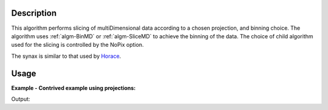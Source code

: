 .. algorithm::

.. summary::

.. alias::

.. properties::

Description
-----------

This algorithm performs slicing of multiDimensional data according to a chosen projection, and binning choice. The algorithm uses :ref:`algm-BinMD` or 
:ref:`algm-SliceMD` to achieve the binning of the data. The choice of child algorithm used for the slicing is controlled by the NoPix option.

The synax is similar to that used by `Horace <http://horace.isis.rl.ac.uk/Manipulating_and_extracting_data_from_SQW_files_and_objects#cut_sqw>`__.

Usage
-----

**Example - Contrived example using projections:**

.. testcode:: Example4D

   from mantid.api import Projection
   from mantid.kernel import VMD

   to_cut = CreateMDWorkspace(Dimensions=4, Extents=[-1,1,-1,1,-1,1,-10,10], Names="H,K,L,E", Units="U,U,U,V")
   # Add two fake peaks so that we can see the effect of the basis transformation

   FakeMDEventData(InputWorkspace='to_cut', PeakParams=[10000,-0.5,0,0,0,0.1])

   FakeMDEventData(InputWorkspace='to_cut', PeakParams=[10000,0.5,0,0,0,0.1])
    
   SetUB(Workspace=to_cut, a=1, b=1, c=1, alpha=90, beta=90, gamma=90)
   SetSpecialCoordinates(InputWorkspace=to_cut, SpecialCoordinates='HKL')

   projection = Projection(3) #3 dimensions specified
   projection.u = [1,1,0]
   projection.v = [-1,1,0]
   #w defaults to [0,0,1]
   
   # Apply the cut
   out_md = CutMD(to_cut, Projection=projection.toWorkspace(), P1Bin=[0.1], P2Bin=[0.1], P3Bin=[0.1], P4Bin=[-5,5], NoPix=True)
   print 'number of dimensions', out_md.getNumDims()
   print 'number of dimensions not integrated', len(out_md.getNonIntegratedDimensions())
   dim_dE = out_md.getDimension(3)
   print 'min dE', dim_dE.getMaximum()
   print 'max dE', dim_dE.getMinimum()

Output:

.. testoutput:: Example4D

   number of dimensions 4
   number of dimensions not integrated 3
   min dE 5.0
   max dE -5.0

.. categories::
